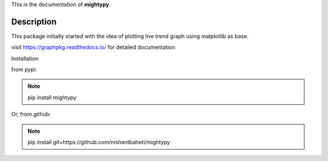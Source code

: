 This is the documentation of **mightypy**.

Description
===========

This package initially started with the idea of plotting live trend graph using matplotlib as base.

visit https://graphpkg.readthedocs.io/ for detailed documentation


Installation

from pypi:

.. note::
    pip install mightypy

Or, from github:

.. note::
    pip install git+https://github.com/nishantbaheti/mightypy
